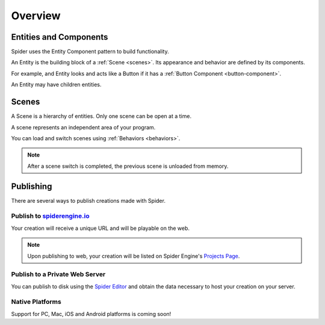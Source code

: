 ========
Overview
========

Entities and Components
=======================

Spider uses the Entity Component pattern to build functionality.

An Entity is the building block of a :ref:`Scene <scenes>`. Its appearance and behavior are defined by its components.

For example, and Entity looks and acts like a Button if it has a :ref:`Button Component <button-component>`.

An Entity may have children entities.


.. _scenes:

Scenes
======

A Scene is a hierarchy of entities. Only one scene can be open at a time.

A scene represents an independent area of your program.

You can load and switch scenes using :ref:`Behaviors <behaviors>`. 

.. note::

	After a scene switch is completed, the previous scene is unloaded from memory.

Publishing
==========

There are several ways to publish creations made with Spider.

Publish to `spiderengine.io <https://spiderengine.io>`_
------------------------------------------------------------

Your creation will receive a unique URL and will be playable on the web.

.. note::

	Upon publishing to web, your creation will be listed on Spider Engine's `Projects Page <https://spiderengine.io/projects>`_.

Publish to a Private Web Server
-------------------------------

You can publish to disk using the `Spider Editor <https://spiderengine.io/editor>`_ and obtain the data necessary to host your creation on your server.

Native Platforms
----------------

Support for PC, Mac, iOS and Android platforms is coming soon!
